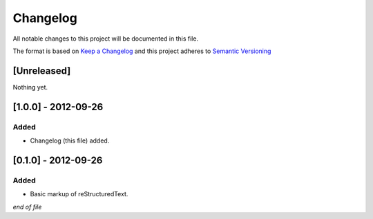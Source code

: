 =========
Changelog
=========

All notable changes to this project will be documented in this file.

The format is based on `Keep a Changelog`_
and this project adheres to `Semantic Versioning`_

.. _`Semantic Versioning`: https://semver.org/spec/v2.0.0.html

.. _`Keep a Changelog`: https://keepachangelog.com/en/1.0.0/

[Unreleased]
------------
Nothing yet.

[1.0.0] - 2012-09-26
--------------------
Added
~~~~~
- Changelog (this file) added.


[0.1.0] - 2012-09-26
--------------------
Added
~~~~~
- Basic markup of reStructuredText.

*end of file*